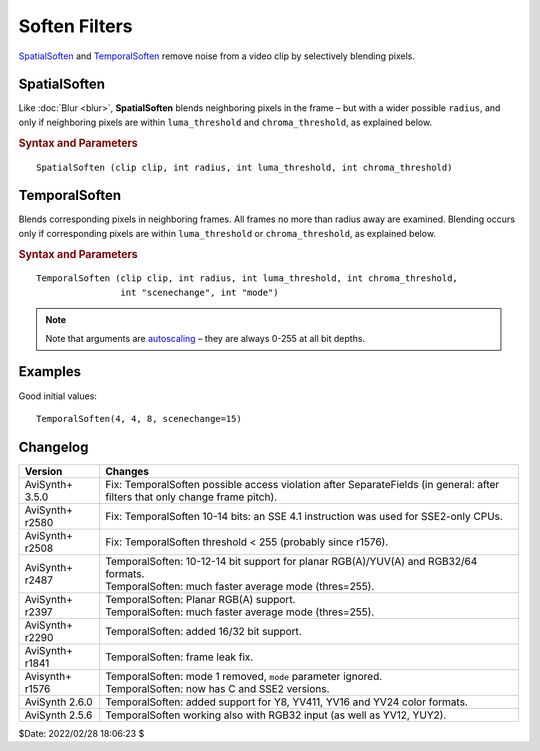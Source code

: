 Soften Filters
==============

`SpatialSoften`_ and `TemporalSoften`_ remove noise from a video clip by
selectively blending pixels.

.. _SpatialSoften:

SpatialSoften
-------------

Like :doc:`Blur <blur>`, **SpatialSoften** blends neighboring pixels in the
frame – but with a wider possible ``radius``, and only if neighboring pixels
are within ``luma_threshold`` and ``chroma_threshold``, as explained below.

.. rubric:: Syntax and Parameters

::

    SpatialSoften (clip clip, int radius, int luma_threshold, int chroma_threshold)

.. describe:: clip

    Source clip. Must be `YUY2`_ color format.

.. describe:: radius

    | Filter radius – defines which pixels are processed.
    | Range 0-32; ``radius=0`` results in no smoothing. Values > 32 may cause
      AviSynth to crash.

.. describe:: luma_threshold, chroma_threshold

    When smoothing a given pixel P, ``SpatialSoften`` ignores any neighbor pixel
    P\ :sub:`n` where:

    * P\ :sub:`n` luma differs from P luma by more than ``luma_threshold``, OR
    * P\ :sub:`n` chroma differs from P chroma by more than ``chroma_threshold``.

.. _TemporalSoften:

TemporalSoften
--------------

Blends corresponding pixels in neighboring frames. All frames no more than radius
away are examined. Blending occurs only if corresponding pixels are within
``luma_threshold`` or ``chroma_threshold``, as explained below.

.. rubric:: Syntax and Parameters

::

    TemporalSoften (clip clip, int radius, int luma_threshold, int chroma_threshold,
                    int "scenechange", int "mode")

.. describe:: clip

    Source clip. All color formats are supported except RGB24 and RGB48.

.. describe:: radius

    | Filter radius. All frames no more than ``radius`` from the current frame
      are examined.
    | (for ``radius=2``, FIVE frames are processed: the current frame, two ahead
      and two behind)
    | Range 0-7; ``radius=0`` results in no smoothing.

.. describe:: luma_threshold

    When smoothing a given luma pixel Y, the corresponding pixel in neighboring
    frame Y\ :sub:`n` is ignored where Y\ :sub:`n` differs from Y by more than
    ``luma_threshold``.

.. describe:: chroma_threshold

    When smoothing a given chroma pixel C, the corresponding pixel in neighboring
    frame C\ :sub:`n` is ignored where C\ :sub:`n` differs from C by more than
    ``chroma_threshold``.

    * Good starting values are around 1 or 2 times ``luma_threshold``.

.. describe:: scenechange

    Defines the maximum average pixel change between frames; set properly, this
    will avoid blending across scene changes.

    * Good values are between 5 and 30, somewhat higher than ``luma_threshold``.
    * ``scenechange`` not supported in RGB32 and RGB64 colorspaces.

    Default: 0

.. describe:: mode

    **Deprecated** - this parameter is simply ignored.

.. note::
    Note that arguments are `autoscaling`_ – they are always 0-255 at all bit depths.


Examples
--------

Good initial values:

::

    TemporalSoften(4, 4, 8, scenechange=15)


Changelog
---------

+-----------------+---------------------------------------------------------------------------+
| Version         | Changes                                                                   |
+=================+===========================================================================+
| AviSynth+ 3.5.0 | Fix: TemporalSoften possible access violation after SeparateFields        |
|                 | (in general: after filters that only change frame pitch).                 |
+-----------------+---------------------------------------------------------------------------+
| AviSynth+ r2580 | Fix: TemporalSoften 10-14 bits: an SSE 4.1 instruction was used for       |
|                 | SSE2-only CPUs.                                                           |
+-----------------+---------------------------------------------------------------------------+
| AviSynth+ r2508 | Fix: TemporalSoften threshold < 255 (probably since r1576).               |
+-----------------+---------------------------------------------------------------------------+
| AviSynth+ r2487 || TemporalSoften: 10-12-14 bit support for planar RGB(A)/YUV(A) and        |
|                 |  RGB32/64 formats.                                                        |
|                 || TemporalSoften: much faster average mode (thres=255).                    |
+-----------------+---------------------------------------------------------------------------+
| AviSynth+ r2397 || TemporalSoften: Planar RGB(A) support.                                   |
|                 || TemporalSoften: much faster average mode (thres=255).                    |
+-----------------+---------------------------------------------------------------------------+
| AviSynth+ r2290 | TemporalSoften: added 16/32 bit support.                                  |
+-----------------+---------------------------------------------------------------------------+
| AviSynth+ r1841 | TemporalSoften: frame leak fix.                                           |
+-----------------+---------------------------------------------------------------------------+
| Avisynth+ r1576 || TemporalSoften: mode 1 removed, ``mode`` parameter ignored.              |
|                 || TemporalSoften: now has C and SSE2 versions.                             |
+-----------------+---------------------------------------------------------------------------+
| AviSynth 2.6.0  | TemporalSoften: added support for Y8, YV411, YV16 and YV24 color formats. |
+-----------------+---------------------------------------------------------------------------+
| AviSynth 2.5.6  | TemporalSoften working also with RGB32 input (as well as YV12, YUY2).     |
+-----------------+---------------------------------------------------------------------------+

$Date: 2022/02/28 18:06:23 $

.. _YUY2:
    http://avisynth.nl/index.php/YUY2
.. _autoscaling:
    http://avisynth.nl/index.php/Autoscale_parameter
